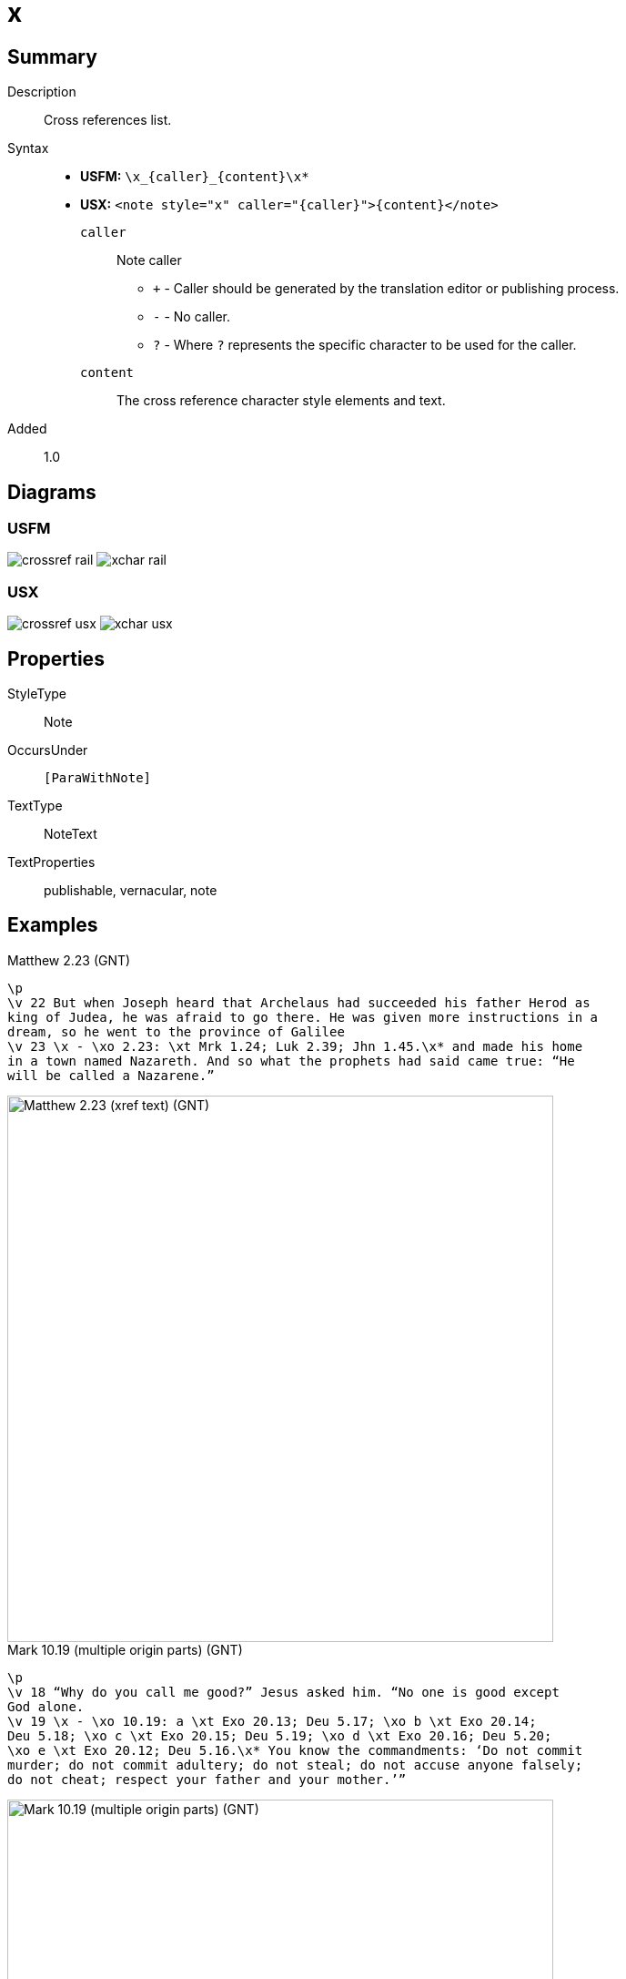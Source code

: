= x
:description: Cross references list
:url-repo: https://github.com/usfm-bible/tcdocs/blob/main/markers/note/x.adoc
ifndef::localdir[]
:source-highlighter: pygments
:localdir: ../
endif::[]
:imagesdir: {localdir}/images

// tag::public[]

== Summary

Description:: Cross references list.
Syntax::
* *USFM:* `+\x_{caller}_{content}\x*+`
* *USX:* `+<note style="x" caller="{caller}">{content}</note>+`
`caller`::: Note caller
** `+` - Caller should be generated by the translation editor or publishing process.
** `-` - No caller.
** `?` - Where  `?` represents the specific character to be used for the caller.
`content`::: The cross reference character style elements and text.
// tag::spec[]
Added:: 1.0
// end::spec[]

== Diagrams

=== USFM

image:schema/crossref_rail.svg[]
image:schema/xchar_rail.svg[]

=== USX

image:schema/crossref_usx.svg[]
image:schema/xchar_usx.svg[]

== Properties

StyleType:: Note
OccursUnder:: `[ParaWithNote]`
TextType:: NoteText
TextProperties:: publishable, vernacular, note

== Examples

.Matthew 2.23 (GNT)
[source#src-note-x_1,usfm,highlight=3]
----
\p
\v 22 But when Joseph heard that Archelaus had succeeded his father Herod as 
king of Judea, he was afraid to go there. He was given more instructions in a 
dream, so he went to the province of Galilee
\v 23 \x - \xo 2.23: \xt Mrk 1.24; Luk 2.39; Jhn 1.45.\x* and made his home 
in a town named Nazareth. And so what the prophets had said came true: “He 
will be called a Nazarene.”
----

image::note/x_1.jpg[Matthew 2.23 (xref text) (GNT),600]

.Mark 10.19 (multiple origin parts) (GNT)
[source#src-note-x_2,usfm,highlight=3]
----
\p
\v 18 “Why do you call me good?” Jesus asked him. “No one is good except 
God alone.
\v 19 \x - \xo 10.19: a \xt Exo 20.13; Deu 5.17; \xo b \xt Exo 20.14; 
Deu 5.18; \xo c \xt Exo 20.15; Deu 5.19; \xo d \xt Exo 20.16; Deu 5.20; 
\xo e \xt Exo 20.12; Deu 5.16.\x* You know the commandments: ‘Do not commit 
murder; do not commit adultery; do not steal; do not accuse anyone falsely; 
do not cheat; respect your father and your mother.’”
----

image::note/x_2.jpg[Mark 10.19 (multiple origin parts) (GNT),600]

== Publication Issues

// end::public[]

== Discussion

